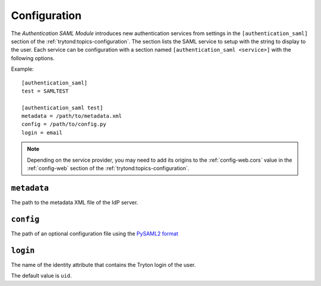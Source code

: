*************
Configuration
*************

The *Authentication SAML Module* introduces new authentication services from
settings in the ``[authentication_saml]`` section of the :ref:`trytond:topics-configuration`.
The section lists the SAML service to setup with the string to display to the
user.
Each service can be configuration with a section named ``[authentication_saml
<service>]`` with the following options.

Example::

   [authentication_saml]
   test = SAMLTEST

   [authentication_saml test]
   metadata = /path/to/metadata.xml
   config = /path/to/config.py
   login = email

.. note::
   Depending on the service provider, you may need to add its origins to the
   :ref:`config-web.cors` value in the :ref:`config-web` section of the
   :ref:`trytond:topics-configuration`.

.. _config-authentication_saml.metadata:

``metadata``
============

The path to the metadata XML file of the IdP server.

.. _config-authentication_saml.config:

``config``
==========

The path of an optional configuration file using the `PySAML2 format
<https://pysaml2.readthedocs.io/en/latest/howto/config.html>`_

.. _config-authentication_saml.login:

``login``
=========

The name of the identity attribute that contains the Tryton login of the user.

The default value is ``uid``.
